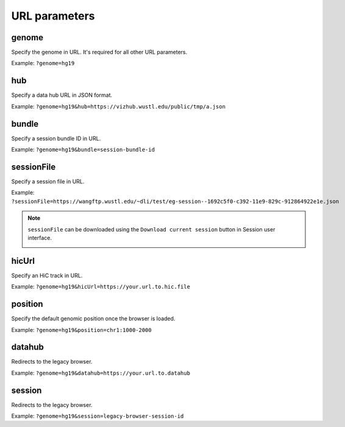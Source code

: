 URL parameters
==============

genome
-------

Specify the genome in URL. It's required for all other URL parameters.

Example: ``?genome=hg19``

.. _hub:

hub
---

Specify a data hub URL in JSON format.

Example: ``?genome=hg19&hub=https://vizhub.wustl.edu/public/tmp/a.json``

bundle
-------

Specify a session bundle ID in URL.

Example: ``?genome=hg19&bundle=session-bundle-id``

.. _sessionFile:

sessionFile
-----------

Specify a session file in URL.

Example: ``?sessionFile=https://wangftp.wustl.edu/~dli/test/eg-session--1692c5f0-c392-11e9-829c-912864922e1e.json``

.. note:: ``sessionFile`` can be downloaded using the ``Download current session`` button in Session user interface.
          
          .. image:: _static/sessionFile.png

hicUrl
-------

Specify an HiC track in URL.

Example: ``?genome=hg19&hicUrl=https://your.url.to.hic.file``

position
--------

Specify the default genomic position once the browser is loaded.

Example: ``?genome=hg19&position=chr1:1000-2000``

datahub
--------

Redirects to the legacy browser.

Example: ``?genome=hg19&datahub=https://your.url.to.datahub``

session
--------

Redirects to the legacy browser.

Example: ``?genome=hg19&session=legacy-browser-session-id``
